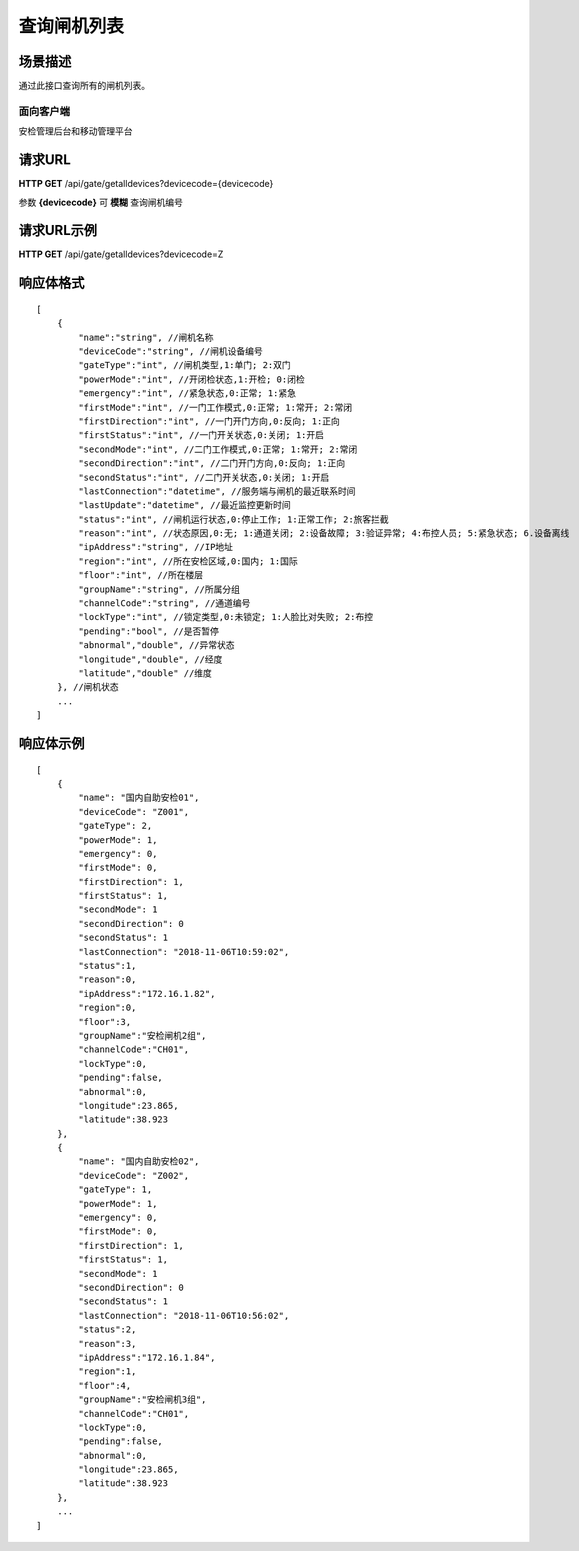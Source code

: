 ====================
查询闸机列表
====================

场景描述
----------
通过此接口查询所有的闸机列表。

面向客户端
::::::::::::::::::::
安检管理后台和移动管理平台

请求URL
---------------------
**HTTP GET**  /api/gate/getalldevices?devicecode={devicecode}

参数 **{devicecode}** 可 **模糊** 查询闸机编号

请求URL示例
----------------------------
**HTTP GET**  /api/gate/getalldevices?devicecode=Z

响应体格式
-------------
::

    [
        {
            "name":"string", //闸机名称
            "deviceCode":"string", //闸机设备编号
            "gateType":"int", //闸机类型,1:单门; 2:双门
            "powerMode":"int", //开闭检状态,1:开检; 0:闭检
            "emergency":"int", //紧急状态,0:正常; 1:紧急
            "firstMode":"int", //一门工作模式,0:正常; 1:常开; 2:常闭
            "firstDirection":"int", //一门开门方向,0:反向; 1:正向
            "firstStatus":"int", //一门开关状态,0:关闭; 1:开启
            "secondMode":"int", //二门工作模式,0:正常; 1:常开; 2:常闭
            "secondDirection":"int", //二门开门方向,0:反向; 1:正向
            "secondStatus":"int", //二门开关状态,0:关闭; 1:开启
            "lastConnection":"datetime", //服务端与闸机的最近联系时间
            "lastUpdate":"datetime", //最近监控更新时间
            "status":"int", //闸机运行状态,0:停止工作; 1:正常工作; 2:旅客拦截
            "reason":"int", //状态原因,0:无; 1:通道关闭; 2:设备故障; 3:验证异常; 4:布控人员; 5:紧急状态; 6.设备离线
            "ipAddress":"string", //IP地址
            "region":"int", //所在安检区域,0:国内; 1:国际
            "floor":"int", //所在楼层
            "groupName":"string", //所属分组
            "channelCode":"string", //通道编号
            "lockType":"int", //锁定类型,0:未锁定; 1:人脸比对失败; 2:布控
            "pending":"bool", //是否暂停
            "abnormal","double", //异常状态
            "longitude","double", //经度
            "latitude","double" //维度
        }, //闸机状态
        ...
    ]

响应体示例
--------------
::

    [
        {
            "name": "国内自助安检01",
            "deviceCode": "Z001",
            "gateType": 2,
            "powerMode": 1,
            "emergency": 0,
            "firstMode": 0,
            "firstDirection": 1,
            "firstStatus": 1,
            "secondMode": 1
            "secondDirection": 0
            "secondStatus": 1
            "lastConnection": "2018-11-06T10:59:02",
            "status":1,
            "reason":0,
            "ipAddress":"172.16.1.82",
            "region":0,
            "floor":3, 
            "groupName":"安检闸机2组",
            "channelCode":"CH01",
            "lockType":0,
            "pending":false,
            "abnormal":0,
            "longitude":23.865,
            "latitude":38.923
        },
        {
            "name": "国内自助安检02",
            "deviceCode": "Z002",
            "gateType": 1,
            "powerMode": 1,
            "emergency": 0,
            "firstMode": 0,
            "firstDirection": 1,
            "firstStatus": 1,
            "secondMode": 1
            "secondDirection": 0
            "secondStatus": 1
            "lastConnection": "2018-11-06T10:56:02",
            "status":2,
            "reason":3,
            "ipAddress":"172.16.1.84",
            "region":1,
            "floor":4, 
            "groupName":"安检闸机3组",
            "channelCode":"CH01",
            "lockType":0,
            "pending":false,
            "abnormal":0,
            "longitude":23.865,
            "latitude":38.923
        },
        ...
    ]


